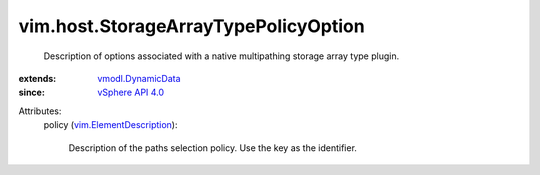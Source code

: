 .. _vSphere API 4.0: ../../vim/version.rst#vimversionversion5

.. _vmodl.DynamicData: ../../vmodl/DynamicData.rst

.. _vim.ElementDescription: ../../vim/ElementDescription.rst


vim.host.StorageArrayTypePolicyOption
=====================================
  Description of options associated with a native multipathing storage array type plugin.
:extends: vmodl.DynamicData_
:since: `vSphere API 4.0`_

Attributes:
    policy (`vim.ElementDescription`_):

       Description of the paths selection policy. Use the key as the identifier.
